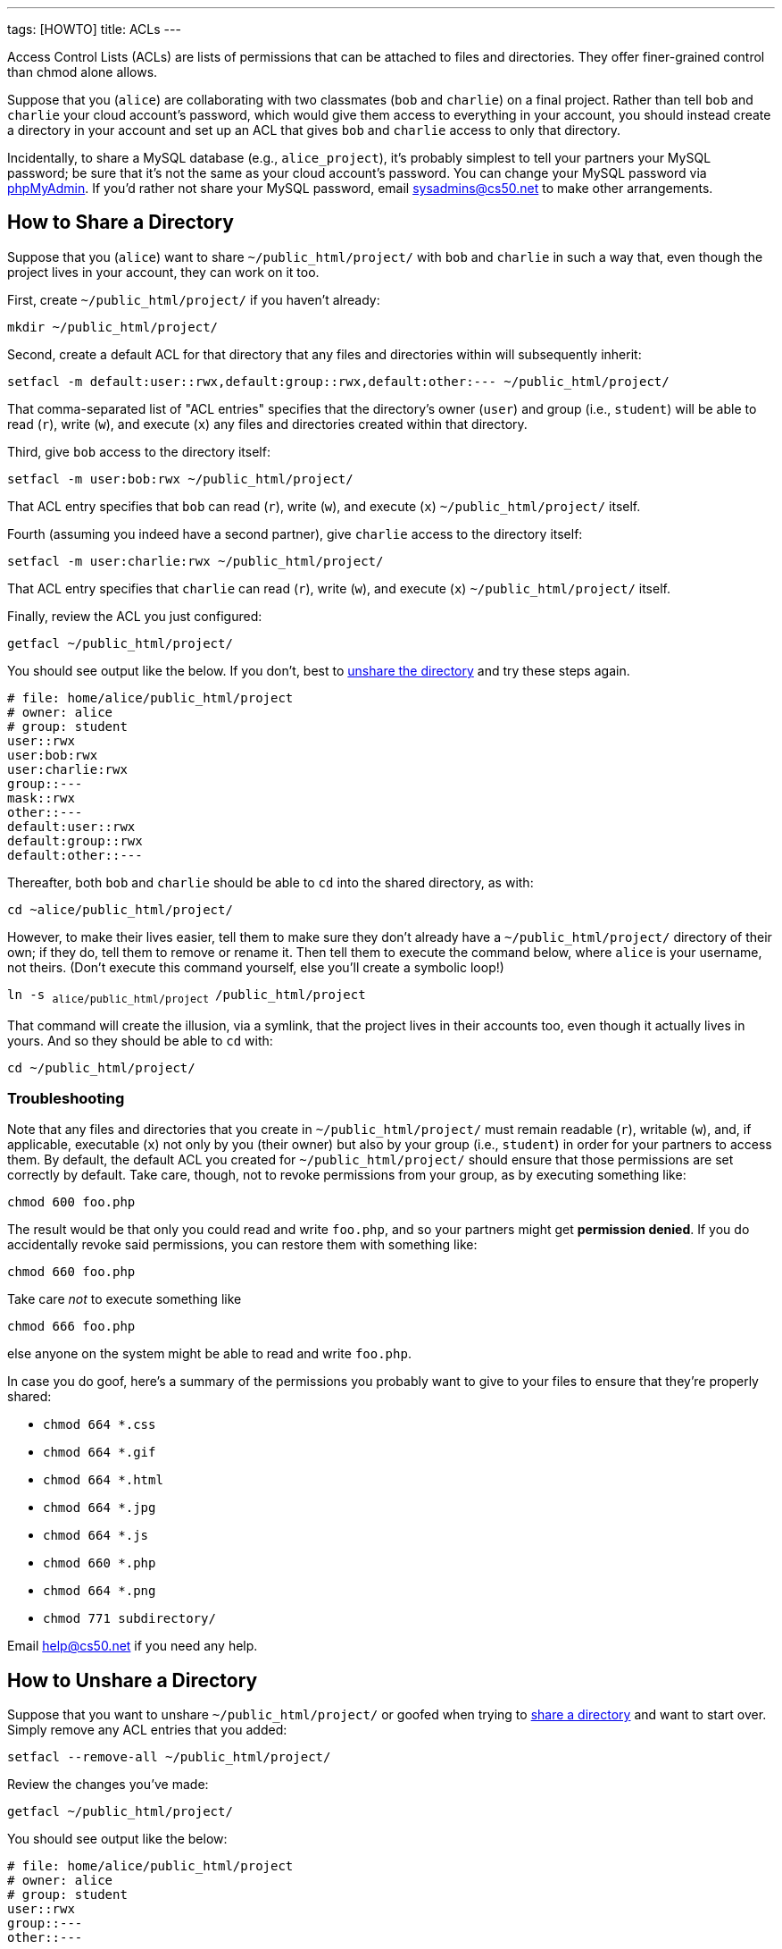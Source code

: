 ---
tags: [HOWTO]
title: ACLs
---

Access Control Lists (ACLs) are lists of permissions that can be
attached to files and directories. They offer finer-grained control than
chmod alone allows.

Suppose that you (`alice`) are collaborating with two classmates (`bob`
and `charlie`) on a final project. Rather than tell `bob` and `charlie`
your cloud account's password, which would give them access to
everything in your account, you should instead create a directory in
your account and set up an ACL that gives `bob` and `charlie` access to
only that directory.

Incidentally, to share a MySQL database (e.g., `alice_project`), it's
probably simplest to tell your partners your MySQL password; be sure
that it's not the same as your cloud account's password. You can change
your MySQL password via https://cloud.cs50.net/phpMyAdmin/[phpMyAdmin].
If you'd rather not share your MySQL password, email sysadmins@cs50.net
to make other arrangements.


== How to Share a Directory

Suppose that you (`alice`) want to share `~/public_html/project/` with
`bob` and `charlie` in such a way that, even though the project lives in
your account, they can work on it too.

First, create `~/public_html/project/` if you haven't already:

`mkdir ~/public_html/project/`

Second, create a default ACL for that directory that any files and
directories within will subsequently inherit:

`setfacl -m default:user::rwx,default:group::rwx,default:other:--- ~/public_html/project/`

That comma-separated list of "ACL entries" specifies that the
directory's owner (`user`) and group (i.e., `student`) will be able to
read (`r`), write (`w`), and execute (`x`) any files and directories
created within that directory.

Third, give `bob` access to the directory itself:

`setfacl -m user:bob:rwx ~/public_html/project/`

That ACL entry specifies that `bob` can read (`r`), write (`w`), and
execute (`x`) `~/public_html/project/` itself.

Fourth (assuming you indeed have a second partner), give `charlie`
access to the directory itself:

`setfacl -m user:charlie:rwx ~/public_html/project/`

That ACL entry specifies that `charlie` can read (`r`), write (`w`), and
execute (`x`) `~/public_html/project/` itself.

Finally, review the ACL you just configured:

`getfacl ~/public_html/project/`

You should see output like the below. If you don't, best to
link:#how_to_unshare_a_directory[unshare the directory] and try these
steps again.

[source, bash]
----
# file: home/alice/public_html/project
# owner: alice
# group: student
user::rwx
user:bob:rwx
user:charlie:rwx
group::---
mask::rwx
other::---
default:user::rwx
default:group::rwx
default:other::---
----

Thereafter, both `bob` and `charlie` should be able to `cd` into the
shared directory, as with:

`cd ~alice/public_html/project/`

However, to make their lives easier, tell them to make sure they don't
already have a `~/public_html/project/` directory of their own; if they
do, tell them to remove or rename it. Then tell them to execute the
command below, where `alice` is your username, not theirs. (Don't
execute this command yourself, else you'll create a symbolic loop!)

`ln -s ~alice/public_html/project ~/public_html/project`

That command will create the illusion, via a symlink, that the project
lives in their accounts too, even though it actually lives in yours. And
so they should be able to `cd` with:

`cd ~/public_html/project/`


=== Troubleshooting

Note that any files and directories that you create in
`~/public_html/project/` must remain readable (`r`), writable (`w`),
and, if applicable, executable (`x`) not only by you (their owner) but
also by your group (i.e., `student`) in order for your partners to
access them. By default, the default ACL you created for
`~/public_html/project/` should ensure that those permissions are set
correctly by default. Take care, though, not to revoke permissions from
your group, as by executing something like:

`chmod 600 foo.php`

The result would be that only you could read and write `foo.php`, and so
your partners might get *permission denied*. If you do accidentally
revoke said permissions, you can restore them with something like:

`chmod 660 foo.php`

Take care _not_ to execute something like

`chmod 666 foo.php`

else anyone on the system might be able to read and write `foo.php`.

In case you do goof, here's a summary of the permissions you probably
want to give to your files to ensure that they're properly shared:

* `chmod 664 *.css`
* `chmod 664 *.gif`
* `chmod 664 *.html`
* `chmod 664 *.jpg`
* `chmod 664 *.js`
* `chmod 660 *.php`
* `chmod 664 *.png`
* `chmod 771 subdirectory/`

Email help@cs50.net if you need any help.


[[how_to_unshare_a_directory]]
== How to Unshare a Directory

Suppose that you want to unshare `~/public_html/project/` or goofed when
trying to link:#_how_to_share_a_directory[share a directory] and want to
start over. Simply remove any ACL entries that you added:

`setfacl --remove-all ~/public_html/project/`

Review the changes you've made:

`getfacl ~/public_html/project/`

You should see output like the below:

[source,bash]
----
# file: home/alice/public_html/project
# owner: alice
# group: student
user::rwx
group::---
other::---
----
